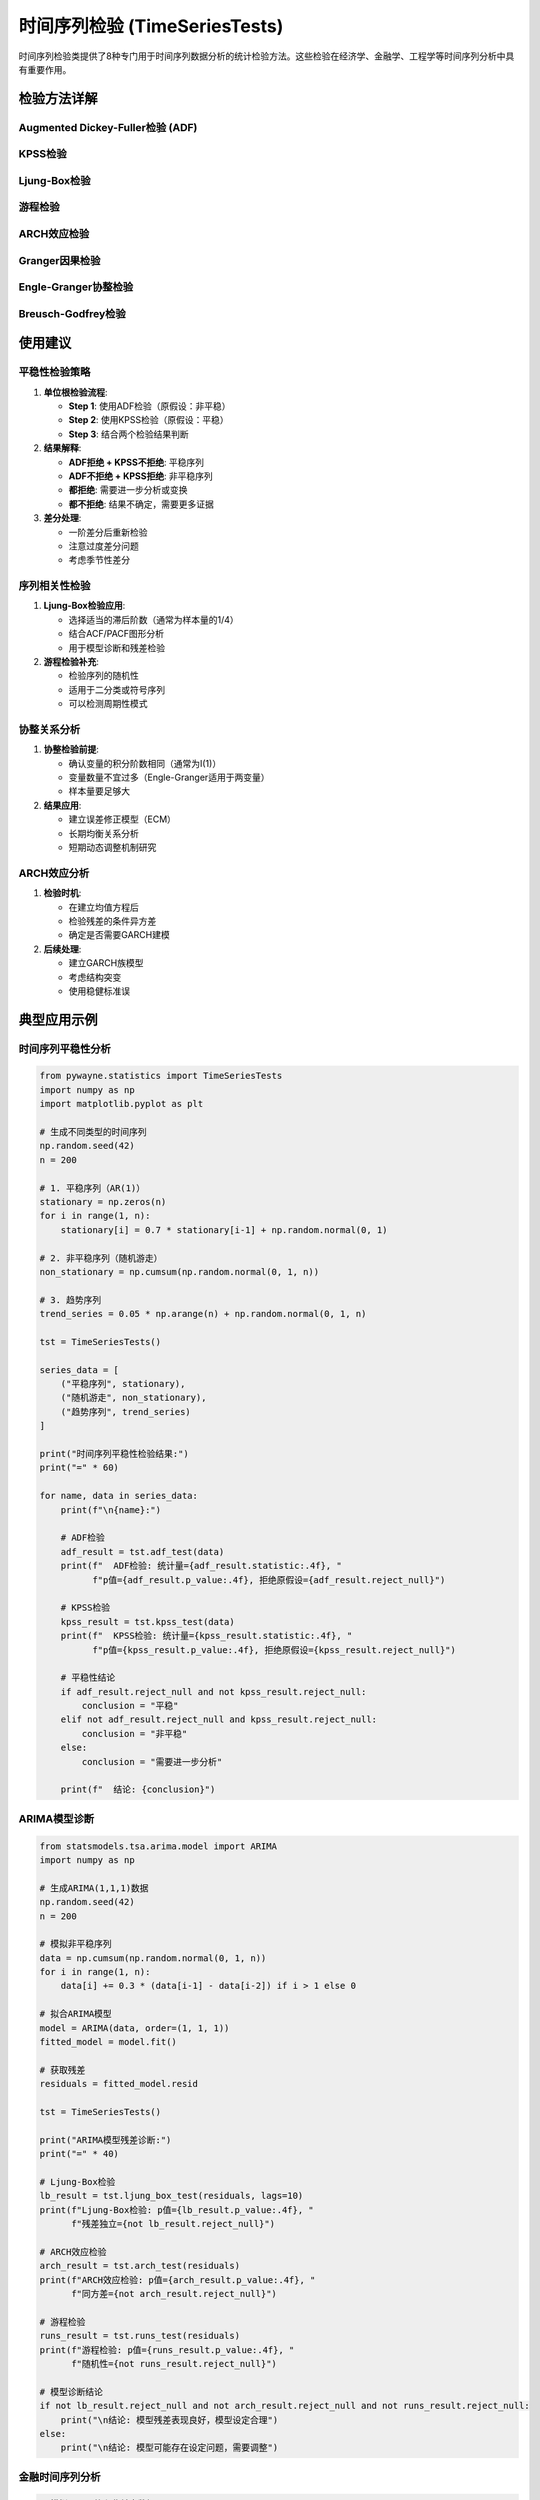 时间序列检验 (TimeSeriesTests)
===============================

时间序列检验类提供了8种专门用于时间序列数据分析的统计检验方法。这些检验在经济学、金融学、工程学等时间序列分析中具有重要作用。

.. py:class:: TimeSeriesTests

   时间序列检验类，包含平稳性、序列相关性、协整性等多种时间序列特性检验方法。所有方法都返回 ``TestResult`` 对象。

   **主要方法**:

检验方法详解
------------

Augmented Dickey-Fuller检验 (ADF)
~~~~~~~~~~~~~~~~~~~~~~~~~~~~~~~~~

.. py:method:: adf_test(data: Union[np.ndarray, List], alpha: float = 0.05, regression: str = 'c', autolag: str = 'AIC') -> TestResult

   Augmented Dickey-Fuller单位根检验，检验时间序列的平稳性。

   **参数**:
   
   - **data**: 时间序列数据
   - **regression**: 回归模式（'c': 含常数项, 'ct': 含常数项和趋势, 'ctt': 含常数项、趋势和二次趋势, 'n': 无常数项）
   - **autolag**: 滞后阶数选择方法（'AIC', 'BIC', 'HQIC', 或具体数字）
   - **alpha**: 显著性水平

   **适用条件**:
   
   - 时间序列数据
   - 样本量 ≥ 20
   - 数据按时间顺序排列

   **原假设**: 序列存在单位根（非平稳）

   **应用场景**:
   
   - 检验序列平稳性
   - 回归分析前的预处理
   - 确定差分阶数

   **示例**::

      >>> from pywayne.statistics import TimeSeriesTests
      >>> import numpy as np
      >>> 
      >>> tst = TimeSeriesTests()
      >>> # 非平稳序列（随机游走）
      >>> data = np.cumsum(np.random.normal(0, 1, 100))
      >>> result = tst.adf_test(data)
      >>> print(f"ADF统计量: {result.statistic:.4f}, 平稳性: {result.reject_null}")

KPSS检验
~~~~~~~~

.. py:method:: kpss_test(data: Union[np.ndarray, List], regression: str = 'c', nlags: str = 'auto', alpha: float = 0.05) -> TestResult

   KPSS检验，检验时间序列的平稳性（与ADF检验互补）。

   **参数**:
   
   - **data**: 时间序列数据
   - **regression**: 回归模式（'c': 水平平稳, 'ct': 趋势平稳）
   - **nlags**: 滞后阶数（'auto'或具体数字）
   - **alpha**: 显著性水平

   **适用条件**:
   
   - 时间序列数据
   - 适用于各种样本量
   - 与ADF检验结合使用

   **原假设**: 序列是平稳的

   **应用场景**:
   
   - 与ADF检验结合确认平稳性
   - 区分趋势平稳和差分平稳
   - 平稳性的稳健检验

   **示例**::

      >>> # 平稳序列（白噪声）
      >>> stationary_data = np.random.normal(0, 1, 100)
      >>> result = tst.kpss_test(stationary_data)
      >>> print(f"KPSS统计量: {result.statistic:.4f}, 平稳性: {not result.reject_null}")

Ljung-Box检验
~~~~~~~~~~~~~

.. py:method:: ljung_box_test(data: Union[np.ndarray, List], lags: int = 10, alpha: float = 0.05) -> TestResult

   Ljung-Box检验，检验时间序列的序列相关性（自相关）。

   **参数**:
   
   - **data**: 时间序列数据或残差
   - **lags**: 检验的滞后阶数
   - **alpha**: 显著性水平

   **适用条件**:
   
   - 时间序列数据
   - 常用于模型残差检验
   - 样本量 > 滞后阶数

   **原假设**: 序列无自相关（独立）

   **应用场景**:
   
   - 模型残差的独立性检验
   - ARIMA模型诊断
   - 随机性检验

   **示例**::

      >>> # 有自相关的序列
      >>> ar_data = np.zeros(100)
      >>> ar_data[0] = np.random.normal()
      >>> for i in range(1, 100):
      ...     ar_data[i] = 0.7 * ar_data[i-1] + np.random.normal(0, 0.5)
      >>> result = tst.ljung_box_test(ar_data, lags=10)
      >>> print(f"存在自相关: {result.reject_null}")

游程检验
~~~~~~~~

.. py:method:: runs_test(data: Union[np.ndarray, List], alpha: float = 0.05) -> TestResult

   游程检验，检验序列的随机性。

   **参数**:
   
   - **data**: 时间序列数据
   - **alpha**: 显著性水平

   **适用条件**:
   
   - 二分类或可二分类的数据
   - 样本量 ≥ 20
   - 用于检验随机性

   **原假设**: 序列是随机的

   **应用场景**:
   
   - 检验序列随机性
   - 质量控制中的模式检验
   - 预测模型残差分析

   **示例**::

      >>> # 周期性模式数据
      >>> pattern_data = np.tile([1, -1], 50)  # 交替模式
      >>> result = tst.runs_test(pattern_data)
      >>> print(f"随机性: {not result.reject_null}")

ARCH效应检验
~~~~~~~~~~~~

.. py:method:: arch_test(data: Union[np.ndarray, List], lags: int = 1, alpha: float = 0.05) -> TestResult

   ARCH效应检验，检验时间序列的条件异方差性。

   **参数**:
   
   - **data**: 时间序列数据或残差
   - **lags**: 滞后阶数
   - **alpha**: 显著性水平

   **适用条件**:
   
   - 时间序列数据
   - 常用于金融数据
   - 样本量 > 滞后阶数

   **原假设**: 无ARCH效应（同方差）

   **应用场景**:
   
   - 金融时间序列分析
   - 波动率建模前的检验
   - GARCH模型的必要性判断

   **示例**::

      >>> # 模拟ARCH效应数据
      >>> arch_data = np.random.normal(0, 1, 100)
      >>> for i in range(1, 100):
      ...     vol = 0.1 + 0.8 * arch_data[i-1]**2
      ...     arch_data[i] = np.random.normal(0, np.sqrt(vol))
      >>> result = tst.arch_test(arch_data)
      >>> print(f"存在ARCH效应: {result.reject_null}")

Granger因果检验
~~~~~~~~~~~~~~~

.. py:method:: granger_causality(data1: Union[np.ndarray, List], data2: Union[np.ndarray, List], max_lag: int = 4, alpha: float = 0.05) -> TestResult

   Granger因果检验，检验一个时间序列是否有助于预测另一个序列。

   **参数**:
   
   - **data1**: 第一个时间序列
   - **data2**: 第二个时间序列
   - **max_lag**: 最大滞后阶数
   - **alpha**: 显著性水平

   **适用条件**:
   
   - 两个时间序列
   - 序列应为平稳的
   - 样本量 > 滞后阶数

   **原假设**: 第一个序列不Granger因果于第二个序列

   **应用场景**:
   
   - 经济变量间的因果关系分析
   - 金融市场传导机制研究
   - 政策效果评估

   **示例**::

      >>> # 创建因果关系数据
      >>> x = np.random.normal(0, 1, 100)
      >>> y = np.zeros(100)
      >>> y[0] = np.random.normal()
      >>> for i in range(1, 100):
      ...     y[i] = 0.5 * x[i-1] + 0.3 * y[i-1] + np.random.normal(0, 0.5)
      >>> data = np.column_stack([x, y])
      >>> result = tst.granger_causality(data[:, 0], data[:, 1])
      >>> print(f"存在Granger因果关系: {result.reject_null}")

Engle-Granger协整检验
~~~~~~~~~~~~~~~~~~~~~

.. py:method:: engle_granger_cointegration(data1: Union[np.ndarray, List], data2: Union[np.ndarray, List], alpha: float = 0.05) -> TestResult

   Engle-Granger协整检验，检验两个非平稳序列间的长期均衡关系。

   **参数**:
   
   - **data1**: 第一个时间序列
   - **data2**: 第二个时间序列
   - **alpha**: 显著性水平

   **适用条件**:
   
   - 两个序列均为I(1)非平稳序列
   - 序列长度相等
   - 样本量 ≥ 50

   **原假设**: 两序列不存在协整关系

   **应用场景**:
   
   - 经济变量间长期关系分析
   - 金融资产间的均值回复关系
   - 配对交易策略验证

   **示例**::

      >>> # 协整序列示例
      >>> t = np.arange(100)
      >>> trend = 0.05 * t
      >>> y1 = trend + np.cumsum(np.random.normal(0, 1, 100))
      >>> y2 = 2 * trend + y1 + np.random.normal(0, 0.5, 100)
      >>> result = tst.engle_granger_cointegration(y1, y2)
      >>> print(f"存在协整关系: {result.reject_null}")

Breusch-Godfrey检验
~~~~~~~~~~~~~~~~~~~

.. py:method:: breusch_godfrey_test(residuals: Union[np.ndarray, List], lags: int = 1, alpha: float = 0.05) -> TestResult

   Breusch-Godfrey检验，检验回归残差的序列相关性。

   **参数**:
   
   - **residuals**: 回归残差
   - **lags**: 检验的滞后阶数
   - **alpha**: 显著性水平

   **适用条件**:
   
   - 时间序列回归的残差
   - 适用于各种回归模型
   - 样本量 > 滞后阶数

   **原假设**: 残差无序列相关

   **应用场景**:
   
   - 时间序列回归诊断
   - 模型设定检验
   - ARIMA模型残差分析

   **示例**::

      >>> # 有序列相关的残差
      >>> residuals = np.zeros(100)
      >>> for i in range(1, 100):
      ...     residuals[i] = 0.6 * residuals[i-1] + np.random.normal(0, 1)
      >>> result = tst.breusch_godfrey_test(residuals)
      >>> print(f"残差存在序列相关: {result.reject_null}")

使用建议
--------

平稳性检验策略
~~~~~~~~~~~~~~

1. **单位根检验流程**:

   - **Step 1**: 使用ADF检验（原假设：非平稳）
   - **Step 2**: 使用KPSS检验（原假设：平稳）
   - **Step 3**: 结合两个检验结果判断

2. **结果解释**:

   - **ADF拒绝 + KPSS不拒绝**: 平稳序列
   - **ADF不拒绝 + KPSS拒绝**: 非平稳序列
   - **都拒绝**: 需要进一步分析或变换
   - **都不拒绝**: 结果不确定，需要更多证据

3. **差分处理**:

   - 一阶差分后重新检验
   - 注意过度差分问题
   - 考虑季节性差分

序列相关性检验
~~~~~~~~~~~~~~

1. **Ljung-Box检验应用**:

   - 选择适当的滞后阶数（通常为样本量的1/4）
   - 结合ACF/PACF图形分析
   - 用于模型诊断和残差检验

2. **游程检验补充**:

   - 检验序列的随机性
   - 适用于二分类或符号序列
   - 可以检测周期性模式

协整关系分析
~~~~~~~~~~~~

1. **协整检验前提**:

   - 确认变量的积分阶数相同（通常为I(1)）
   - 变量数量不宜过多（Engle-Granger适用于两变量）
   - 样本量要足够大

2. **结果应用**:

   - 建立误差修正模型（ECM）
   - 长期均衡关系分析
   - 短期动态调整机制研究

ARCH效应分析
~~~~~~~~~~~~

1. **检验时机**:

   - 在建立均值方程后
   - 检验残差的条件异方差
   - 确定是否需要GARCH建模

2. **后续处理**:

   - 建立GARCH族模型
   - 考虑结构突变
   - 使用稳健标准误

典型应用示例
------------

时间序列平稳性分析
~~~~~~~~~~~~~~~~~~

.. code-block:: python

   from pywayne.statistics import TimeSeriesTests
   import numpy as np
   import matplotlib.pyplot as plt
   
   # 生成不同类型的时间序列
   np.random.seed(42)
   n = 200
   
   # 1. 平稳序列（AR(1)）
   stationary = np.zeros(n)
   for i in range(1, n):
       stationary[i] = 0.7 * stationary[i-1] + np.random.normal(0, 1)
   
   # 2. 非平稳序列（随机游走）
   non_stationary = np.cumsum(np.random.normal(0, 1, n))
   
   # 3. 趋势序列
   trend_series = 0.05 * np.arange(n) + np.random.normal(0, 1, n)
   
   tst = TimeSeriesTests()
   
   series_data = [
       ("平稳序列", stationary),
       ("随机游走", non_stationary),
       ("趋势序列", trend_series)
   ]
   
   print("时间序列平稳性检验结果:")
   print("=" * 60)
   
   for name, data in series_data:
       print(f"\n{name}:")
       
       # ADF检验
       adf_result = tst.adf_test(data)
       print(f"  ADF检验: 统计量={adf_result.statistic:.4f}, "
             f"p值={adf_result.p_value:.4f}, 拒绝原假设={adf_result.reject_null}")
       
       # KPSS检验
       kpss_result = tst.kpss_test(data)
       print(f"  KPSS检验: 统计量={kpss_result.statistic:.4f}, "
             f"p值={kpss_result.p_value:.4f}, 拒绝原假设={kpss_result.reject_null}")
       
       # 平稳性结论
       if adf_result.reject_null and not kpss_result.reject_null:
           conclusion = "平稳"
       elif not adf_result.reject_null and kpss_result.reject_null:
           conclusion = "非平稳"
       else:
           conclusion = "需要进一步分析"
       
       print(f"  结论: {conclusion}")

ARIMA模型诊断
~~~~~~~~~~~~~

.. code-block:: python

   from statsmodels.tsa.arima.model import ARIMA
   import numpy as np
   
   # 生成ARIMA(1,1,1)数据
   np.random.seed(42)
   n = 200
   
   # 模拟非平稳序列
   data = np.cumsum(np.random.normal(0, 1, n))
   for i in range(1, n):
       data[i] += 0.3 * (data[i-1] - data[i-2]) if i > 1 else 0
   
   # 拟合ARIMA模型
   model = ARIMA(data, order=(1, 1, 1))
   fitted_model = model.fit()
   
   # 获取残差
   residuals = fitted_model.resid
   
   tst = TimeSeriesTests()
   
   print("ARIMA模型残差诊断:")
   print("=" * 40)
   
   # Ljung-Box检验
   lb_result = tst.ljung_box_test(residuals, lags=10)
   print(f"Ljung-Box检验: p值={lb_result.p_value:.4f}, "
         f"残差独立={not lb_result.reject_null}")
   
   # ARCH效应检验
   arch_result = tst.arch_test(residuals)
   print(f"ARCH效应检验: p值={arch_result.p_value:.4f}, "
         f"同方差={not arch_result.reject_null}")
   
   # 游程检验
   runs_result = tst.runs_test(residuals)
   print(f"游程检验: p值={runs_result.p_value:.4f}, "
         f"随机性={not runs_result.reject_null}")
   
   # 模型诊断结论
   if not lb_result.reject_null and not arch_result.reject_null and not runs_result.reject_null:
       print("\n结论: 模型残差表现良好，模型设定合理")
   else:
       print("\n结论: 模型可能存在设定问题，需要调整")

金融时间序列分析
~~~~~~~~~~~~~~~~

.. code-block:: python

   # 模拟股票价格和收益率数据
   np.random.seed(42)
   n = 300
   
   # 股票价格（几何布朗运动）
   returns = np.random.normal(0.001, 0.02, n)  # 日收益率
   prices = 100 * np.exp(np.cumsum(returns))   # 价格序列
   
   # 引入波动率聚集效应
   vol_returns = np.zeros(n)
   vol_returns[0] = returns[0]
   for i in range(1, n):
       vol = 0.02 * (1 + 0.8 * vol_returns[i-1]**2)  # GARCH效应
       vol_returns[i] = np.random.normal(0, vol)
   
   tst = TimeSeriesTests()
   
   print("金融时间序列分析:")
   print("=" * 40)
   
   # 价格序列平稳性
   print("1. 价格序列分析:")
   price_adf = tst.adf_test(prices)
   print(f"   ADF检验: p值={price_adf.p_value:.4f}, 平稳={price_adf.reject_null}")
   
   # 收益率序列平稳性
   print("\n2. 收益率序列分析:")
   return_adf = tst.adf_test(returns)
   print(f"   ADF检验: p值={return_adf.p_value:.4f}, 平稳={return_adf.reject_null}")
   
   # 收益率序列的ARCH效应
   arch_result = tst.arch_test(vol_returns, lags=5)
   print(f"   ARCH效应: p值={arch_result.p_value:.4f}, 存在={arch_result.reject_null}")
   
   # 序列相关性
   lb_result = tst.ljung_box_test(vol_returns, lags=10)
   print(f"   序列相关: p值={lb_result.p_value:.4f}, 存在={lb_result.reject_null}")
   
   print("\n结论:")
   print(f"   价格序列: {'平稳' if price_adf.reject_null else '非平稳'}")
   print(f"   收益率序列: {'平稳' if return_adf.reject_null else '非平稳'}")
   print(f"   波动率聚集: {'存在' if arch_result.reject_null else '不存在'}")

协整关系分析
~~~~~~~~~~~~

.. code-block:: python

   # 模拟协整的经济变量
   np.random.seed(42)
   n = 200
   
   # 生成两个协整序列
   # 假设是消费和收入的长期关系
   common_trend = np.cumsum(np.random.normal(0, 1, n))  # 共同趋势
   
   income = common_trend + np.random.normal(0, 0.5, n)
   consumption = 0.8 * income + np.random.normal(0, 0.3, n)
   
   # 生成非协整序列作为对比
   gdp = np.cumsum(np.random.normal(0, 1, n))
   unemployment = np.cumsum(np.random.normal(0, 1, n))
   
   tst = TimeSeriesTests()
   
   print("协整关系分析:")
   print("=" * 40)
   
   # 检验变量的单整性
   print("1. 单位根检验:")
   variables = [income, consumption, gdp, unemployment]
   var_names = ['收入', '消费', 'GDP', '失业率']
   
   for name, var in zip(var_names, variables):
       adf_result = tst.adf_test(var)
       print(f"   {name}: ADF统计量={adf_result.statistic:.4f}, "
             f"p值={adf_result.p_value:.4f}, I(1)={not adf_result.reject_null}")
   
   # 协整检验
   print("\n2. 协整检验:")
   
   # 理论上协整的变量对
   cointegration_result1 = tst.engle_granger_cointegration(income, consumption)
   print(f"   收入-消费: 统计量={cointegration_result1.statistic:.4f}, "
         f"p值={cointegration_result1.p_value:.4f}, 协整={cointegration_result1.reject_null}")
   
   # 理论上非协整的变量对
   cointegration_result2 = tst.engle_granger_cointegration(gdp, unemployment)
   print(f"   GDP-失业率: 统计量={cointegration_result2.statistic:.4f}, "
         f"p值={cointegration_result2.p_value:.4f}, 协整={cointegration_result2.reject_null}")
   
   print("\n结论:")
   if cointegration_result1.reject_null:
       print("   收入和消费存在长期均衡关系，可以建立误差修正模型")
   if not cointegration_result2.reject_null:
       print("   GDP和失业率不存在协整关系，需要分别建模")

Granger因果关系分析
~~~~~~~~~~~~~~~~~~~

.. code-block:: python

   # 模拟具有因果关系的经济变量
   np.random.seed(42)
   n = 150
   
   # 生成Granger因果关系：货币供应量 → 通胀率
   money_supply = np.random.normal(0, 1, n)
   inflation = np.zeros(n)
   
   for i in range(2, n):
       # 通胀率受过去货币供应量影响
       inflation[i] = (0.4 * money_supply[i-1] + 0.3 * money_supply[i-2] + 
                      0.2 * inflation[i-1] + np.random.normal(0, 0.5))
   
   # 构建多变量时间序列
   data = np.column_stack([money_supply[2:], inflation[2:]])
   
   tst = TimeSeriesTests()
   
   print("Granger因果关系分析:")
   print("=" * 40)
   
   # 检验平稳性（Granger因果检验要求平稳序列）
   print("1. 平稳性检验:")
   for i, name in enumerate(['货币供应量', '通胀率']):
       adf_result = tst.adf_test(data[:, i])
       print(f"   {name}: ADF p值={adf_result.p_value:.4f}, 平稳={adf_result.reject_null}")
   
   # Granger因果检验
   print("\n2. Granger因果检验:")
   
   # 货币供应量 → 通胀率
   granger_result = tst.granger_causality(data[:, 0], data[:, 1])
   print(f"   货币供应量 → 通胀率: F统计量={granger_result.statistic:.4f}, "
         f"p值={granger_result.p_value:.4f}, 因果关系={granger_result.reject_null}")
   
   # 反向检验：通胀率 → 货币供应量
   data_reversed = np.column_stack([data[:, 1], data[:, 0]])
   granger_result_rev = tst.granger_causality(data_reversed[:, 0], data_reversed[:, 1])
   print(f"   通胀率 → 货币供应量: F统计量={granger_result_rev.statistic:.4f}, "
         f"p值={granger_result_rev.p_value:.4f}, 因果关系={granger_result_rev.reject_null}")
   
   print("\n结论:")
   if granger_result.reject_null and not granger_result_rev.reject_null:
       print("   存在单向因果关系：货币供应量Granger因果于通胀率")
   elif granger_result.reject_null and granger_result_rev.reject_null:
       print("   存在双向因果关系")
   else:
       print("   不存在显著的Granger因果关系")

注意事项
--------

1. **数据预处理**:
   - 确保数据按时间顺序排列
   - 处理缺失值和异常值
   - 考虑季节性调整

2. **样本量要求**:
   - 大多数检验需要足够的样本量
   - 滞后阶数不宜过大相对于样本量
   - 考虑样本量对检验功效的影响

3. **模型设定**:
   - 选择适当的趋势项和常数项
   - 滞后阶数的选择很重要
   - 结合经济理论和数据特征

4. **结果解释**:
   - 平稳性检验需要结合多种方法
   - 因果关系不等于真实因果
   - 协整关系表示长期均衡而非短期关系 